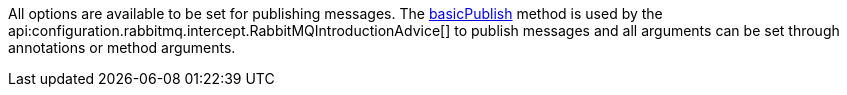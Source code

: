All options are available to be set for publishing messages. The link:{apirabbit}client/Channel.html#basicPublish(java.lang.String,java.lang.String,com.rabbitmq.client.AMQP.BasicProperties,byte%5B%5D)[basicPublish] method is used by the api:configuration.rabbitmq.intercept.RabbitMQIntroductionAdvice[] to publish messages and all arguments can be set through annotations or method arguments.
